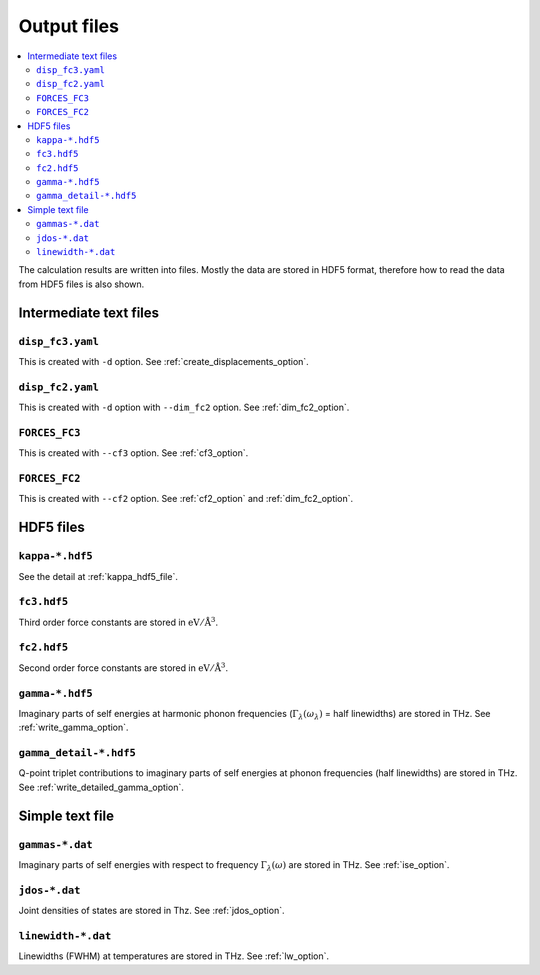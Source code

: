 .. _output_files:

Output files
============

.. contents::
   :depth: 3
   :local:

The calculation results are written into files. Mostly the data are
stored in HDF5 format, therefore how to read the data
from HDF5 files is also shown.

Intermediate text files
------------------------

``disp_fc3.yaml``
^^^^^^^^^^^^^^^^^^

This is created with ``-d`` option. See :ref:`create_displacements_option`.

``disp_fc2.yaml``
^^^^^^^^^^^^^^^^^^

This is created with ``-d`` option with ``--dim_fc2`` option. See
:ref:`dim_fc2_option`.


``FORCES_FC3``
^^^^^^^^^^^^^^^

This is created with ``--cf3`` option. See :ref:`cf3_option`.

``FORCES_FC2``
^^^^^^^^^^^^^^^

This is created with ``--cf2`` option. See :ref:`cf2_option` and
:ref:`dim_fc2_option`.


HDF5 files
-------------

``kappa-*.hdf5``
^^^^^^^^^^^^^^^^^

See the detail at :ref:`kappa_hdf5_file`.

``fc3.hdf5``
^^^^^^^^^^^^^

Third order force constants are stored in :math:`\mathrm{eV}/\mathrm{\AA}^3`.

``fc2.hdf5``
^^^^^^^^^^^^^

Second order force constants are stored in
:math:`\mathrm{eV}/\mathrm{\AA}^3`.

``gamma-*.hdf5``
^^^^^^^^^^^^^^^^^

Imaginary parts of self energies at harmonic phonon frequencies
(:math:`\Gamma_\lambda(\omega_\lambda)` = half linewidths) are stored in
THz. See :ref:`write_gamma_option`.

``gamma_detail-*.hdf5``
^^^^^^^^^^^^^^^^^^^^^^^^

Q-point triplet contributions to imaginary parts of self energies at
phonon frequencies (half linewidths) are stored in THz.  See
:ref:`write_detailed_gamma_option`.

Simple text file 
-----------------

``gammas-*.dat``
^^^^^^^^^^^^^^^^^

Imaginary parts of self energies with respect to frequency 
:math:`\Gamma_\lambda(\omega)` are stored in THz. See :ref:`ise_option`.

``jdos-*.dat``
^^^^^^^^^^^^^^^

Joint densities of states are stored in Thz. See :ref:`jdos_option`.

``linewidth-*.dat``
^^^^^^^^^^^^^^^^^^^^

Linewidths (FWHM) at temperatures are stored in THz. See :ref:`lw_option`.

